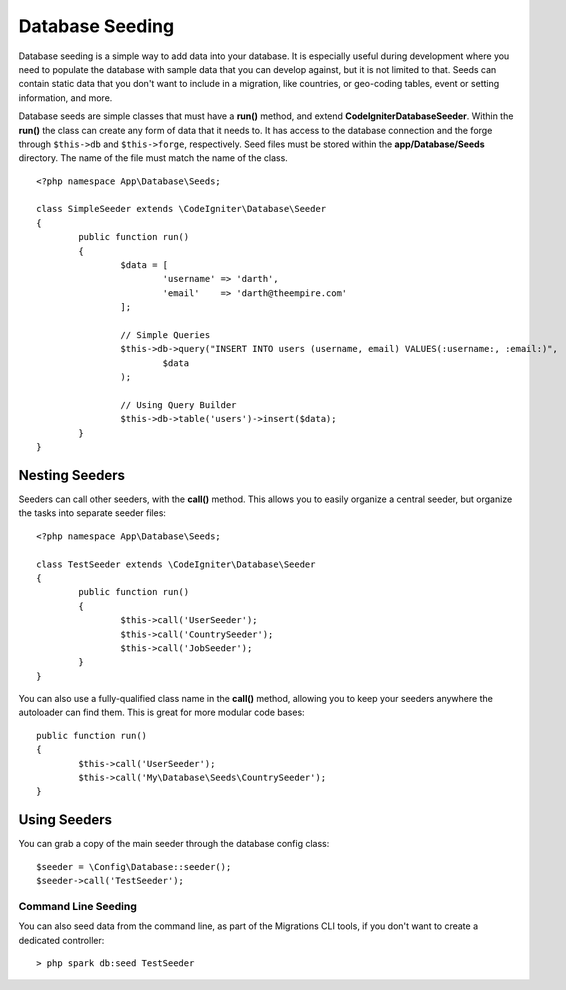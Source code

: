 ################
Database Seeding
################

Database seeding is a simple way to add data into your database. It is especially useful during development where
you need to populate the database with sample data that you can develop against, but it is not limited to that.
Seeds can contain static data that you don't want to include in a migration, like countries, or geo-coding tables,
event or setting information, and more.

Database seeds are simple classes that must have a **run()** method, and extend **CodeIgniter\Database\Seeder**.
Within the **run()** the class can create any form of data that it needs to. It has access to the database
connection and the forge through ``$this->db`` and ``$this->forge``, respectively. Seed files must be
stored within the **app/Database/Seeds** directory. The name of the file must match the name of the class.
::

        <?php namespace App\Database\Seeds;

	class SimpleSeeder extends \CodeIgniter\Database\Seeder
	{
		public function run()
		{
			$data = [
				'username' => 'darth',
				'email'    => 'darth@theempire.com'
			];

			// Simple Queries
			$this->db->query("INSERT INTO users (username, email) VALUES(:username:, :email:)",
				$data
			);

			// Using Query Builder
			$this->db->table('users')->insert($data);
		}
	}

Nesting Seeders
===============

Seeders can call other seeders, with the **call()** method. This allows you to easily organize a central seeder,
but organize the tasks into separate seeder files::

        <?php namespace App\Database\Seeds;

	class TestSeeder extends \CodeIgniter\Database\Seeder
	{
		public function run()
		{
			$this->call('UserSeeder');
			$this->call('CountrySeeder');
			$this->call('JobSeeder');
		}
	}

You can also use a fully-qualified class name in the **call()** method, allowing you to keep your seeders
anywhere the autoloader can find them. This is great for more modular code bases::

	public function run()
	{
		$this->call('UserSeeder');
		$this->call('My\Database\Seeds\CountrySeeder');
	}

Using Seeders
=============

You can grab a copy of the main seeder through the database config class::

	$seeder = \Config\Database::seeder();
	$seeder->call('TestSeeder');

Command Line Seeding
--------------------

You can also seed data from the command line, as part of the Migrations CLI tools, if you don't want to create
a dedicated controller::

	> php spark db:seed TestSeeder

